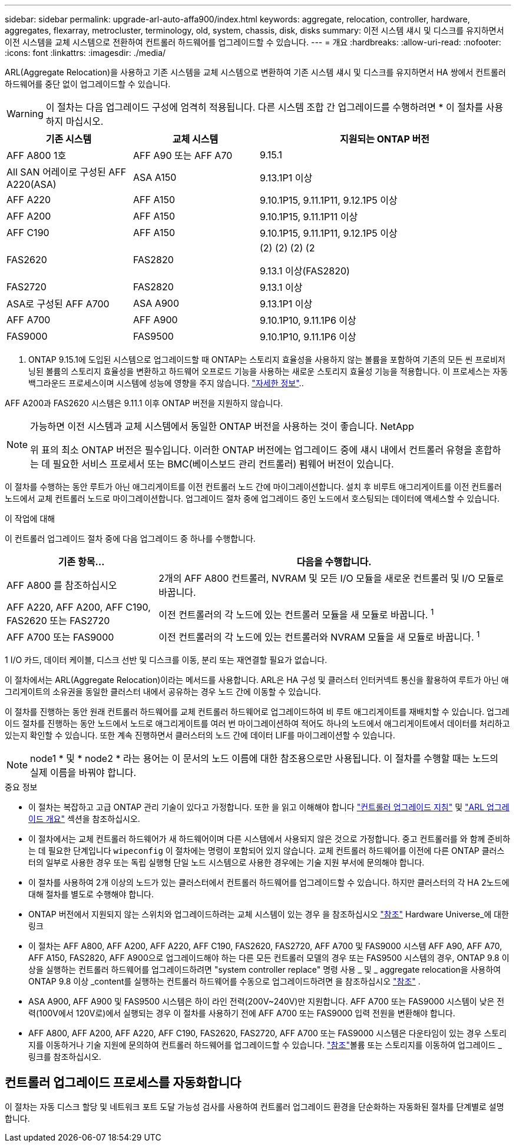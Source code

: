 ---
sidebar: sidebar 
permalink: upgrade-arl-auto-affa900/index.html 
keywords: aggregate, relocation, controller, hardware, aggregates, flexarray, metrocluster, terminology, old, system, chassis, disk, disks 
summary: 이전 시스템 섀시 및 디스크를 유지하면서 이전 시스템을 교체 시스템으로 전환하여 컨트롤러 하드웨어를 업그레이드할 수 있습니다. 
---
= 개요
:hardbreaks:
:allow-uri-read: 
:nofooter: 
:icons: font
:linkattrs: 
:imagesdir: ./media/


[role="lead"]
ARL(Aggregate Relocation)을 사용하고 기존 시스템을 교체 시스템으로 변환하여 기존 시스템 섀시 및 디스크를 유지하면서 HA 쌍에서 컨트롤러 하드웨어를 중단 없이 업그레이드할 수 있습니다.


WARNING: 이 절차는 다음 업그레이드 구성에 엄격히 적용됩니다. 다른 시스템 조합 간 업그레이드를 수행하려면 * 이 절차를 사용하지 마십시오.

[cols="20,20,40"]
|===
| 기존 시스템 | 교체 시스템 | 지원되는 ONTAP 버전 


| AFF A800 1호 | AFF A90 또는 AFF A70 | 9.15.1 


| All SAN 어레이로 구성된 AFF A220(ASA) | ASA A150 | 9.13.1P1 이상 


| AFF A220 | AFF A150 | 9.10.1P15, 9.11.1P11, 9.12.1P5 이상 


| AFF A200 | AFF A150  a| 
9.10.1P15, 9.11.1P11 이상



| AFF C190 | AFF A150 | 9.10.1P15, 9.11.1P11, 9.12.1P5 이상 


| FAS2620 | FAS2820  a| 
(2) (2) (2) (2

9.13.1 이상(FAS2820)



| FAS2720 | FAS2820 | 9.13.1 이상 


| ASA로 구성된 AFF A700 | ASA A900 | 9.13.1P1 이상 


| AFF A700 | AFF A900 | 9.10.1P10, 9.11.1P6 이상 


| FAS9000 | FAS9500 | 9.10.1P10, 9.11.1P6 이상 
|===
1. ONTAP 9.15.1에 도입된 시스템으로 업그레이드할 때 ONTAP는 스토리지 효율성을 사용하지 않는 볼륨을 포함하여 기존의 모든 씬 프로비저닝된 볼륨의 스토리지 효율성을 변환하고 하드웨어 오프로드 기능을 사용하는 새로운 스토리지 효율성 기능을 적용합니다. 이 프로세스는 자동 백그라운드 프로세스이며 시스템에 성능에 영향을 주지 않습니다. https://docs.netapp.com/us-en/ontap/concepts/builtin-storage-efficiency-concept.html["자세한 정보"^]..

AFF A200과 FAS2620 시스템은 9.11.1 이후 ONTAP 버전을 지원하지 않습니다.

[NOTE]
====
가능하면 이전 시스템과 교체 시스템에서 동일한 ONTAP 버전을 사용하는 것이 좋습니다. NetApp

위 표의 최소 ONTAP 버전은 필수입니다. 이러한 ONTAP 버전에는 업그레이드 중에 섀시 내에서 컨트롤러 유형을 혼합하는 데 필요한 서비스 프로세서 또는 BMC(베이스보드 관리 컨트롤러) 펌웨어 버전이 있습니다.

====
이 절차를 수행하는 동안 루트가 아닌 애그리게이트를 이전 컨트롤러 노드 간에 마이그레이션합니다. 설치 후 비루트 애그리게이트를 이전 컨트롤러 노드에서 교체 컨트롤러 노드로 마이그레이션합니다. 업그레이드 절차 중에 업그레이드 중인 노드에서 호스팅되는 데이터에 액세스할 수 있습니다.

.이 작업에 대해
이 컨트롤러 업그레이드 절차 중에 다음 업그레이드 중 하나를 수행합니다.

[cols="30,70"]
|===
| 기존 항목... | 다음을 수행합니다. 


| AFF A800 를 참조하십시오 | 2개의 AFF A800 컨트롤러, NVRAM 및 모든 I/O 모듈을 새로운 컨트롤러 및 I/O 모듈로 바꿉니다. 


| AFF A220, AFF A200, AFF C190, FAS2620 또는 FAS2720 | 이전 컨트롤러의 각 노드에 있는 컨트롤러 모듈을 새 모듈로 바꿉니다. ^1^ 


| AFF A700 또는 FAS9000 | 이전 컨트롤러의 각 노드에 있는 컨트롤러와 NVRAM 모듈을 새 모듈로 바꿉니다. ^1^ 
|===
1 I/O 카드, 데이터 케이블, 디스크 선반 및 디스크를 이동, 분리 또는 재연결할 필요가 없습니다.

이 절차에서는 ARL(Aggregate Relocation)이라는 메서드를 사용합니다. ARL은 HA 구성 및 클러스터 인터커넥트 통신을 활용하여 루트가 아닌 애그리게이트의 소유권을 동일한 클러스터 내에서 공유하는 경우 노드 간에 이동할 수 있습니다.

이 절차를 진행하는 동안 원래 컨트롤러 하드웨어를 교체 컨트롤러 하드웨어로 업그레이드하여 비 루트 애그리게이트를 재배치할 수 있습니다. 업그레이드 절차를 진행하는 동안 노드에서 노드로 애그리게이트를 여러 번 마이그레이션하여 적어도 하나의 노드에서 애그리게이트에서 데이터를 처리하고 있는지 확인할 수 있습니다. 또한 계속 진행하면서 클러스터의 노드 간에 데이터 LIF를 마이그레이션할 수 있습니다.


NOTE: node1 * 및 * node2 * 라는 용어는 이 문서의 노드 이름에 대한 참조용으로만 사용됩니다. 이 절차를 수행할 때는 노드의 실제 이름을 바꿔야 합니다.

.중요 정보
* 이 절차는 복잡하고 고급 ONTAP 관리 기술이 있다고 가정합니다. 또한 을 읽고 이해해야 합니다 link:guidelines_for_upgrading_controllers_with_arl.html["컨트롤러 업그레이드 지침"] 및 link:overview_of_the_arl_upgrade.html["ARL 업그레이드 개요"] 섹션을 참조하십시오.
* 이 절차에서는 교체 컨트롤러 하드웨어가 새 하드웨어이며 다른 시스템에서 사용되지 않은 것으로 가정합니다. 중고 컨트롤러를 와 함께 준비하는 데 필요한 단계입니다 `wipeconfig` 이 절차에는 명령이 포함되어 있지 않습니다. 교체 컨트롤러 하드웨어를 이전에 다른 ONTAP 클러스터의 일부로 사용한 경우 또는 독립 실행형 단일 노드 시스템으로 사용한 경우에는 기술 지원 부서에 문의해야 합니다.
* 이 절차를 사용하여 2개 이상의 노드가 있는 클러스터에서 컨트롤러 하드웨어를 업그레이드할 수 있습니다. 하지만 클러스터의 각 HA 2노드에 대해 절차를 별도로 수행해야 합니다.
* ONTAP 버전에서 지원되지 않는 스위치와 업그레이드하려는 교체 시스템이 있는 경우 을 참조하십시오 link:other_references.html["참조"] Hardware Universe_에 대한 링크
* 이 절차는 AFF A800, AFF A200, AFF A220, AFF C190, FAS2620, FAS2720, AFF A700 및 FAS9000 시스템 AFF A90, AFF A70, AFF A150, FAS2820, AFF A900으로 업그레이드해야 하는 다른 모든 컨트롤러 모델의 경우 또는 FAS9500 시스템의 경우, ONTAP 9.8 이상을 실행하는 컨트롤러 하드웨어를 업그레이드하려면 "system controller replace" 명령 사용 _ 및 _ aggregate relocation을 사용하여 ONTAP 9.8 이상 _content를 실행하는 컨트롤러 하드웨어를 수동으로 업그레이드하려면 을 참조하십시오 link:other_references.html["참조"] .
* ASA A900, AFF A900 및 FAS9500 시스템은 하이 라인 전력(200V~240V)만 지원합니다. AFF A700 또는 FAS9000 시스템이 낮은 전력(100V에서 120V로)에서 실행되는 경우 이 절차를 사용하기 전에 AFF A700 또는 FAS9000 입력 전원을 변환해야 합니다.
* AFF A800, AFF A200, AFF A220, AFF C190, FAS2620, FAS2720, AFF A700 또는 FAS9000 시스템은 다운타임이 있는 경우 스토리지를 이동하거나 기술 지원에 문의하여 컨트롤러 하드웨어를 업그레이드할 수 있습니다. link:other_references.html["참조"]볼륨 또는 스토리지를 이동하여 업그레이드 _ 링크를 참조하십시오.




== 컨트롤러 업그레이드 프로세스를 자동화합니다

이 절차는 자동 디스크 할당 및 네트워크 포트 도달 가능성 검사를 사용하여 컨트롤러 업그레이드 환경을 단순화하는 자동화된 절차를 단계별로 설명합니다.
